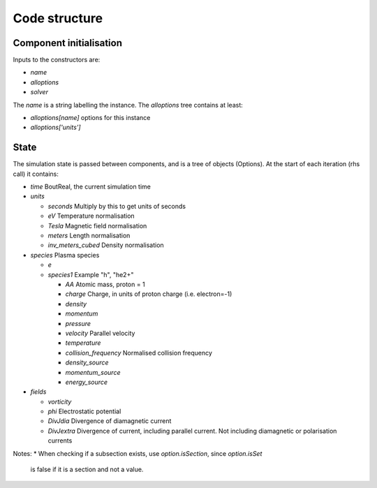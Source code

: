 .. _sec-code_structure:

Code structure
==============

Component initialisation
------------------------

Inputs to the constructors are:

* `name`
* `alloptions`
* `solver`

The `name` is a string labelling the instance. The `alloptions` tree contains at least:

* `alloptions[name]` options for this instance
* `alloptions['units']` 

State
-----

The simulation state is passed between components, and is
a tree of objects (Options). At the start of each iteration
(rhs call) it contains:

* `time`   BoutReal, the current simulation time
* `units`
  
  * `seconds`   Multiply by this to get units of seconds
  * `eV`          Temperature normalisation
  * `Tesla`       Magnetic field normalisation
  * `meters`      Length normalisation
  * `inv_meters_cubed`     Density normalisation

* `species`  Plasma species

  * `e`
  * `species1`  Example "h", "he2+"

    * `AA`  Atomic mass, proton = 1
    * `charge`  Charge, in units of proton charge (i.e. electron=-1)
    
    * `density`
    * `momentum`
    * `pressure`
    * `velocity` Parallel velocity
    * `temperature`

    * `collision_frequency`   Normalised collision frequency
    * `density_source`
    * `momentum_source`
    * `energy_source`

* `fields`

  * `vorticity`
  * `phi`       Electrostatic potential
  * `DivJdia`   Divergence of diamagnetic current
  * `DivJextra` Divergence of current, including parallel current.
    Not including diamagnetic or polarisation currents


Notes:
* When checking if a subsection exists, use `option.isSection`, since `option.isSet`
  is false if it is a section and not a value.
  
